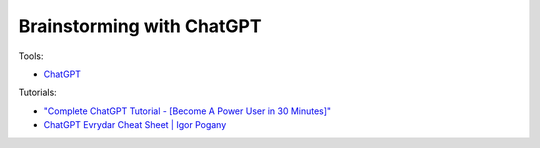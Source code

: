 Brainstorming with ChatGPT
===========================

Tools:

- `ChatGPT <https://chat.openai.com/>`_

Tutorials:

- `"Complete ChatGPT Tutorial - [Become A Power User in 30 Minutes]" <https://www.youtube.com/watch?v=jHv63Uvk5VA>`_
- `ChatGPT Evrydar Cheat Sheet | Igor Pogany <https://myaiadvantage.com/ebook>`_
